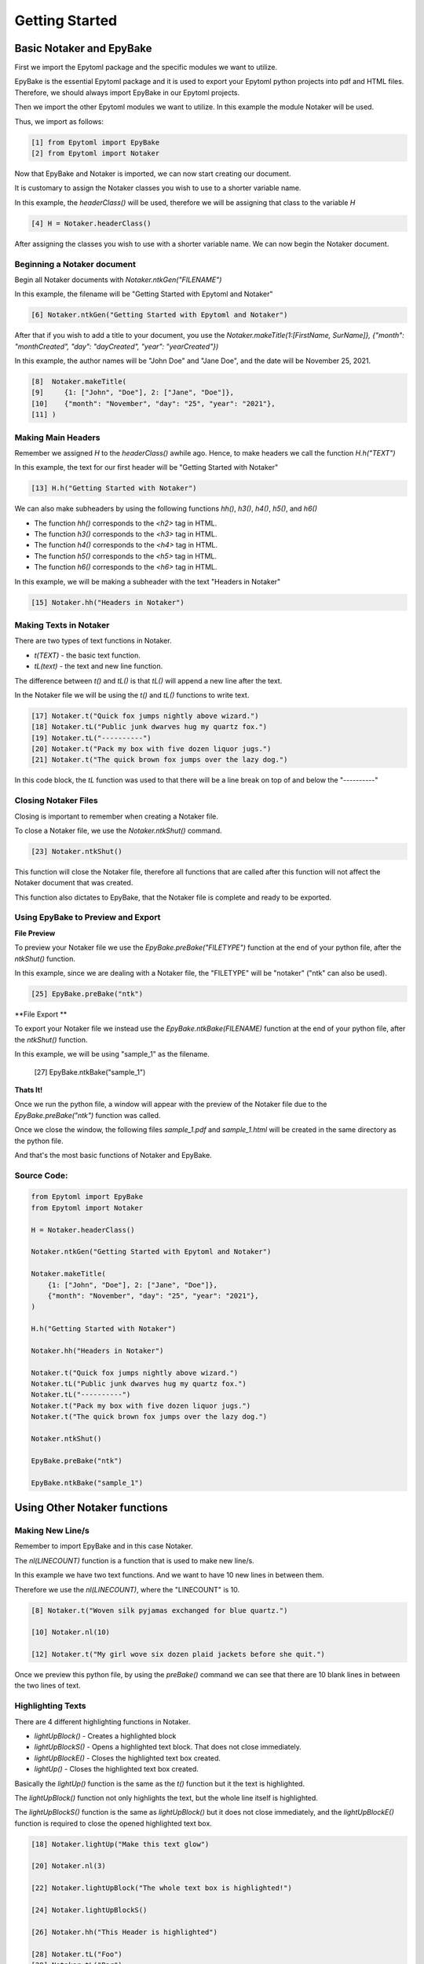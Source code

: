 ===============
Getting Started 
===============

.. GettingStarted:

Basic Notaker and EpyBake
=========================

First we import the Epytoml package and the specific modules we want to utilize.

EpyBake is the essential Epytoml package and it is used to export your Epytoml python projects into pdf and HTML files.
Therefore, we should always import EpyBake in our Epytoml projects.

Then we import the other Epytoml modules we want to utilize. In this example the module Notaker will be used.

Thus, we import as follows:

.. code-block:: python

    [1] from Epytoml import EpyBake
    [2] from Epytoml import Notaker

Now that EpyBake and Notaker is imported, we can now start creating our document.

It is customary to assign the Notaker classes you wish to use to a shorter variable name.

In this example, the `headerClass()` will be used, therefore we will be assigning that class to the variable `H`

.. code-block:: python

    [4] H = Notaker.headerClass()

After assigning the classes you wish to use with a shorter variable name.
We can now begin the Notaker document.

Beginning a Notaker document
-----------------------------

Begin all Notaker documents with `Notaker.ntkGen("FILENAME")`

In this example, the filename will be "Getting Started with Epytoml and Notaker"

.. code-block:: python

    [6] Notaker.ntkGen("Getting Started with Epytoml and Notaker")


After that if you wish to add a title to your document, you use the `Notaker.makeTitle(1:[FirstName, SurName]}, {"month": "monthCreated", "day": "dayCreated", "year": "yearCreated"})`

In this example, the author names will be "John Doe" and "Jane Doe", and the date will be November 25, 2021.

.. code-block:: python

    [8]  Notaker.makeTitle(
    [9]     {1: ["John", "Doe"], 2: ["Jane", "Doe"]},
    [10]    {"month": "November", "day": "25", "year": "2021"},
    [11] )

Making Main Headers 
-------------------

Remember we assigned `H` to the `headerClass()` awhile ago.
Hence, to make headers we call the function `H.h("TEXT")`

In this example, the text for our first header will be "Getting Started with Notaker"

.. code-block:: python

    [13] H.h("Getting Started with Notaker")

We can also make subheaders by using the following functions `hh()`, `h3()`, `h4()`, `h5()`, and `h6()`

- The function `hh()` corresponds to the `<h2>` tag in HTML.
- The function `h3()` corresponds to the `<h3>` tag in HTML.
- The function `h4()` corresponds to the `<h4>` tag in HTML.
- The function `h5()` corresponds to the `<h5>` tag in HTML.
- The function `h6()` corresponds to the `<h6>` tag in HTML.

In this example, we will be making a subheader with the text "Headers in Notaker"

.. code-block:: python

    [15] Notaker.hh("Headers in Notaker")
    
Making Texts in Notaker
-----------------------

There are two types of text functions in Notaker.

- `t(TEXT)` - the basic text function.
- `tL(text)` - the text and new line function.

The difference between `t()` and `tL()` is that `tL()` will append a new line after the text.

In the Notaker file we will be using the `t()` and `tL()` functions to write text. 

.. code-block:: python

    [17] Notaker.t("Quick fox jumps nightly above wizard.")
    [18] Notaker.tL("Public junk dwarves hug my quartz fox.")
    [19] Notaker.tL("----------")
    [20] Notaker.t("Pack my box with five dozen liquor jugs.")
    [21] Notaker.t("The quick brown fox jumps over the lazy dog.")

In this code block, the `tL` function was used to that there will be a line break on top of and below the "----------"

Closing Notaker Files
---------------------

Closing is important to remember when creating a Notaker file.

To close a Notaker file, we use the `Notaker.ntkShut()` command.

.. code-block:: python

    [23] Notaker.ntkShut()

This function will close the Notaker file, therefore all functions that are called after this function will not affect the Notaker document that was created.

This function also dictates to EpyBake, that the Notaker file is complete and ready to be exported.

Using EpyBake to **Preview** and **Export**
-------------------------------------------

**File Preview**


To preview your Notaker file we use the `EpyBake.preBake("FILETYPE")` function at the end of your python file, after the `ntkShut()` function.

In this example, since we are dealing with a Notaker file, the "FILETYPE" will be "notaker" ("ntk" can also be used).

.. code-block:: python

    [25] EpyBake.preBake("ntk")


**File Export **

To export your Notaker file we instead use the `EpyBake.ntkBake(FILENAME)` function at the end of your python file, after the `ntkShut()` function.

In this example, we will be using "sample_1" as the filename.

    [27] EpyBake.ntkBake("sample_1")

**Thats It!**

Once we run the python file, a window will appear with the preview of the Notaker file due to the `EpyBake.preBake("ntk")` function was called.

Once we close the window, the following files `sample_1.pdf` and `sample_1.html` will be created in the same directory as the python file.

And that's the most basic functions of Notaker and EpyBake.

**Source Code:**
----------------

.. code-block:: python

    from Epytoml import EpyBake
    from Epytoml import Notaker

    H = Notaker.headerClass()

    Notaker.ntkGen("Getting Started with Epytoml and Notaker")

    Notaker.makeTitle(
        {1: ["John", "Doe"], 2: ["Jane", "Doe"]},
        {"month": "November", "day": "25", "year": "2021"},
    )

    H.h("Getting Started with Notaker")

    Notaker.hh("Headers in Notaker")

    Notaker.t("Quick fox jumps nightly above wizard.")
    Notaker.tL("Public junk dwarves hug my quartz fox.")
    Notaker.tL("----------")
    Notaker.t("Pack my box with five dozen liquor jugs.")
    Notaker.t("The quick brown fox jumps over the lazy dog.")

    Notaker.ntkShut()

    EpyBake.preBake("ntk")

    EpyBake.ntkBake("sample_1")

Using Other Notaker functions
=============================

Making New Line/s
--------------------

Remember to import EpyBake and in this case Notaker.

The `nl(LINECOUNT)` function is a function that is used to make new line/s.

In this example we have two text functions. And we want to have 10 new lines in between them.

Therefore we use the `nl(LINECOUNT)`, where the "LINECOUNT" is 10.

.. code-block:: python

    [8] Notaker.t("Woven silk pyjamas exchanged for blue quartz.")

    [10] Notaker.nl(10)

    [12] Notaker.t("My girl wove six dozen plaid jackets before she quit.")

Once we preview this python file, by using the `preBake()` command we can see that there are 10 blank lines in between the two lines of text.

Highlighting Texts
------------------

There are 4 different highlighting functions in Notaker.

- `lightUpBlock()`    - Creates a highlighted block
- `lightUpBlockS()`   - Opens a highlighted text block. That does not close immediately.
- `lightUpBlockE()`   - Closes the highlighted text box created.
- `lightUp()`         - Closes the highlighted text box created.

Basically the `lightUp()` function is the same as the `t()` function but it the text is highlighted.

The `lightUpBlock()` function not only highlights the text, but the whole line itself is highlighted.

The `lightUpBlockS()` function is the same as `lightUpBlock()` but it does not close immediately, and the
`lightUpBlockE()` function is required to close the opened highlighted text box.

.. code-block:: python

    [18] Notaker.lightUp("Make this text glow")

    [20] Notaker.nl(3)

    [22] Notaker.lightUpBlock("The whole text box is highlighted!")

    [24] Notaker.lightUpBlockS()

    [26] Notaker.hh("This Header is highlighted")

    [28] Notaker.tL("Foo")
    [29] Notaker.tL("Bar")
    [30] Notaker.tL("Baz")
    [31] Notaker.tL("qux")
    [32] Notaker.tL("quux")
    [33] Notaker.tL("quuz")

    [35] Notaker.lightUpBlockE()

    [37] Notaker.hh("Adding Notes")

If we compare [18] and [22] in this example, when we preview the file. We can see that for [18] the text is highlighted, but not the line itself.

On [22] we see that the whole line where the text is highlighted.

On [24] we start a `lightUpBlockS()` therefore all lines below where there is text will be highlighted.

Because of this, the lines `hh` function and all the `tL` functions are highlighted.

On [35] the `lightUpBlockE()` function is called, therefore the highlighted text box is closed.

And because of this [37] is not highlighted.

Adding Notes
------------

To add side notes in Notaker, we use the `note(TEXT)` function.

.. code-block:: python

    [39] Notaker.t("Grumpy wizards make a toxic brew for the jovial queen.")

    [41] Notaker.note("This is a note sample")

In this code block our side note contains the text "This is a note sample".

When we preview the file, we can see that the side note has a red left border, and the text has a margin.

Separating it from basic text.

**Source Code:**
----------------

.. code-block:: python

    from Epytoml import EpyBake
    from Epytoml import Notaker

    Notaker.ntkGen("Using Other Notaker Functions")

    Notaker.makeTitle({1: ["John", "Doe"]})

    Notaker.h3("These two texts have 10 blank lines in between them")

    Notaker.t("Woven silk pyjamas exchanged for blue quartz.")

    Notaker.nl(10)

    Notaker.t("My girl wove six dozen plaid jackets before she quit.")

    Notaker.h3("Making texts glow")

    Notaker.lightUp("Make this text glow")

    Notaker.nl(3)

    Notaker.lightUpBlock("The whole text box is highlighted!")

    Notaker.lightUpBlockS()

    Notaker.hh("This Header is highlighted")

    Notaker.tL("Foo")
    Notaker.tL("Bar")
    Notaker.tL("Baz")
    Notaker.tL("qux")
    Notaker.tL("quux")
    Notaker.tL("quuz")

    Notaker.lightUpBlockE()

    Notaker.hh("Adding Notes")

    Notaker.t("Grumpy wizards make a toxic brew for the jovial queen.")

    Notaker.note("This is a note sample")

    Notaker.ntkShut()

    EpyBake.preBake("ntk")
